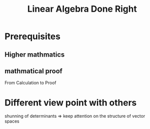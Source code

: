 #+title: Linear Algebra Done Right

* Prerequisites
** Higher mathmatics
** mathmatical proof

From Calculation to Proof

* Different view point with others
shunning of determinants => keep attention on the structure of vector spaces
